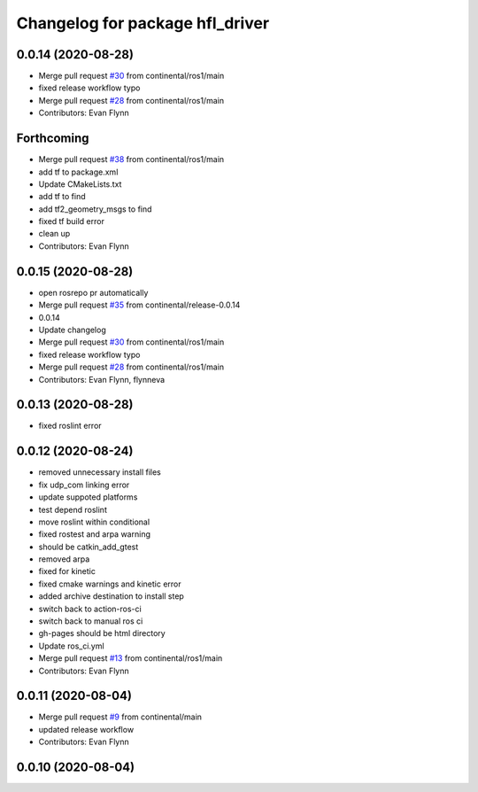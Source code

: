 ^^^^^^^^^^^^^^^^^^^^^^^^^^^^^^^^
Changelog for package hfl_driver
^^^^^^^^^^^^^^^^^^^^^^^^^^^^^^^^

0.0.14 (2020-08-28)
-------------------
* Merge pull request `#30 <https://github.com/continental/hfl_driver/issues/30>`_ from continental/ros1/main
* fixed release workflow typo
* Merge pull request `#28 <https://github.com/continental/hfl_driver/issues/28>`_ from continental/ros1/main
* Contributors: Evan Flynn

Forthcoming
-----------
* Merge pull request `#38 <https://github.com/continental/hfl_driver/issues/38>`_ from continental/ros1/main
* add tf to package.xml
* Update CMakeLists.txt
* add tf to find
* add tf2_geometry_msgs to find
* fixed tf build error
* clean up
* Contributors: Evan Flynn

0.0.15 (2020-08-28)
-------------------
* open rosrepo pr automatically
* Merge pull request `#35 <https://github.com/continental/hfl_driver/issues/35>`_ from continental/release-0.0.14
* 0.0.14
* Update changelog
* Merge pull request `#30 <https://github.com/continental/hfl_driver/issues/30>`_ from continental/ros1/main
* fixed release workflow typo
* Merge pull request `#28 <https://github.com/continental/hfl_driver/issues/28>`_ from continental/ros1/main
* Contributors: Evan Flynn, flynneva

0.0.13 (2020-08-28)
-------------------
* fixed roslint error

0.0.12 (2020-08-24)
-------------------
* removed unnecessary install files
* fix udp_com linking error
* update suppoted platforms
* test depend roslint
* move roslint within conditional
* fixed rostest and arpa warning
* should be catkin_add_gtest
* removed arpa
* fixed for kinetic
* fixed cmake warnings and kinetic error
* added archive destination to install step
* switch back to action-ros-ci
* switch back to manual ros ci
* gh-pages should be html directory
* Update ros_ci.yml
* Merge pull request `#13 <https://github.com/continental/hfl_driver/issues/13>`_ from continental/ros1/main
* Contributors: Evan Flynn

0.0.11 (2020-08-04)
-------------------
* Merge pull request `#9 <https://github.com/continental/hfl_driver/issues/9>`_ from continental/main
* updated release workflow
* Contributors: Evan Flynn

0.0.10 (2020-08-04)
-------------------

